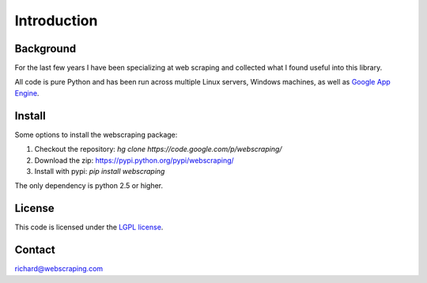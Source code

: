 Introduction
============

Background
----------

For the last few years I have been specializing at web scraping and collected what I found useful into this library.

All code is pure Python and has been run across multiple Linux servers, Windows machines, as well as `Google App Engine <http://code.google.com/appengine/>`_.


Install
-------

Some options to install the webscraping package:

#. Checkout the repository: *hg clone https://code.google.com/p/webscraping/*
#. Download the zip: https://pypi.python.org/pypi/webscraping/
#. Install with pypi: *pip install webscraping*

The only dependency is python 2.5 or higher.


License
-------

This code is licensed under the `LGPL license <http://webscraping.com/blog/Open-sourced-web-scraping-code/>`_.


Contact
-------

richard@webscraping.com
